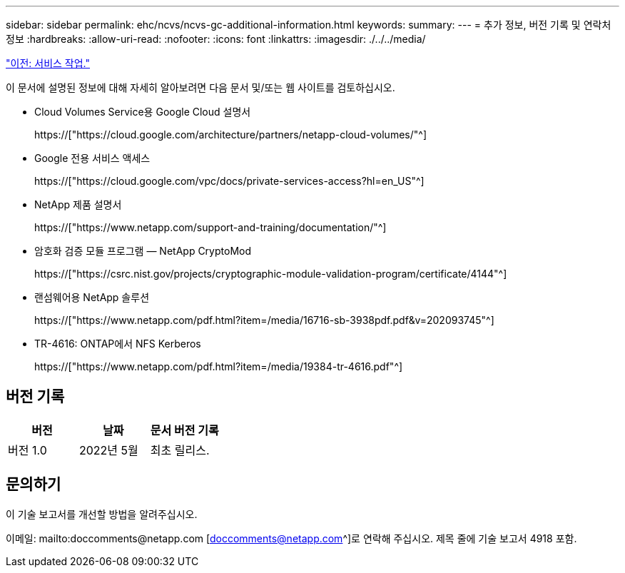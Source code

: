 ---
sidebar: sidebar 
permalink: ehc/ncvs/ncvs-gc-additional-information.html 
keywords:  
summary:  
---
= 추가 정보, 버전 기록 및 연락처 정보
:hardbreaks:
:allow-uri-read: 
:nofooter: 
:icons: font
:linkattrs: 
:imagesdir: ./../../media/


link:ncvs-gc-service-operation.html["이전: 서비스 작업."]

[role="lead"]
이 문서에 설명된 정보에 대해 자세히 알아보려면 다음 문서 및/또는 웹 사이트를 검토하십시오.

* Cloud Volumes Service용 Google Cloud 설명서
+
https://["https://cloud.google.com/architecture/partners/netapp-cloud-volumes/"^]

* Google 전용 서비스 액세스
+
https://["https://cloud.google.com/vpc/docs/private-services-access?hl=en_US"^]

* NetApp 제품 설명서
+
https://["https://www.netapp.com/support-and-training/documentation/"^]

* 암호화 검증 모듈 프로그램 — NetApp CryptoMod
+
https://["https://csrc.nist.gov/projects/cryptographic-module-validation-program/certificate/4144"^]

* 랜섬웨어용 NetApp 솔루션
+
https://["https://www.netapp.com/pdf.html?item=/media/16716-sb-3938pdf.pdf&v=202093745"^]

* TR-4616: ONTAP에서 NFS Kerberos
+
https://["https://www.netapp.com/pdf.html?item=/media/19384-tr-4616.pdf"^]





== 버전 기록

|===
| 버전 | 날짜 | 문서 버전 기록 


| 버전 1.0 | 2022년 5월 | 최초 릴리스. 
|===


== 문의하기

이 기술 보고서를 개선할 방법을 알려주십시오.

이메일: mailto:doccomments@netapp.com [doccomments@netapp.com^]로 연락해 주십시오. 제목 줄에 기술 보고서 4918 포함.
